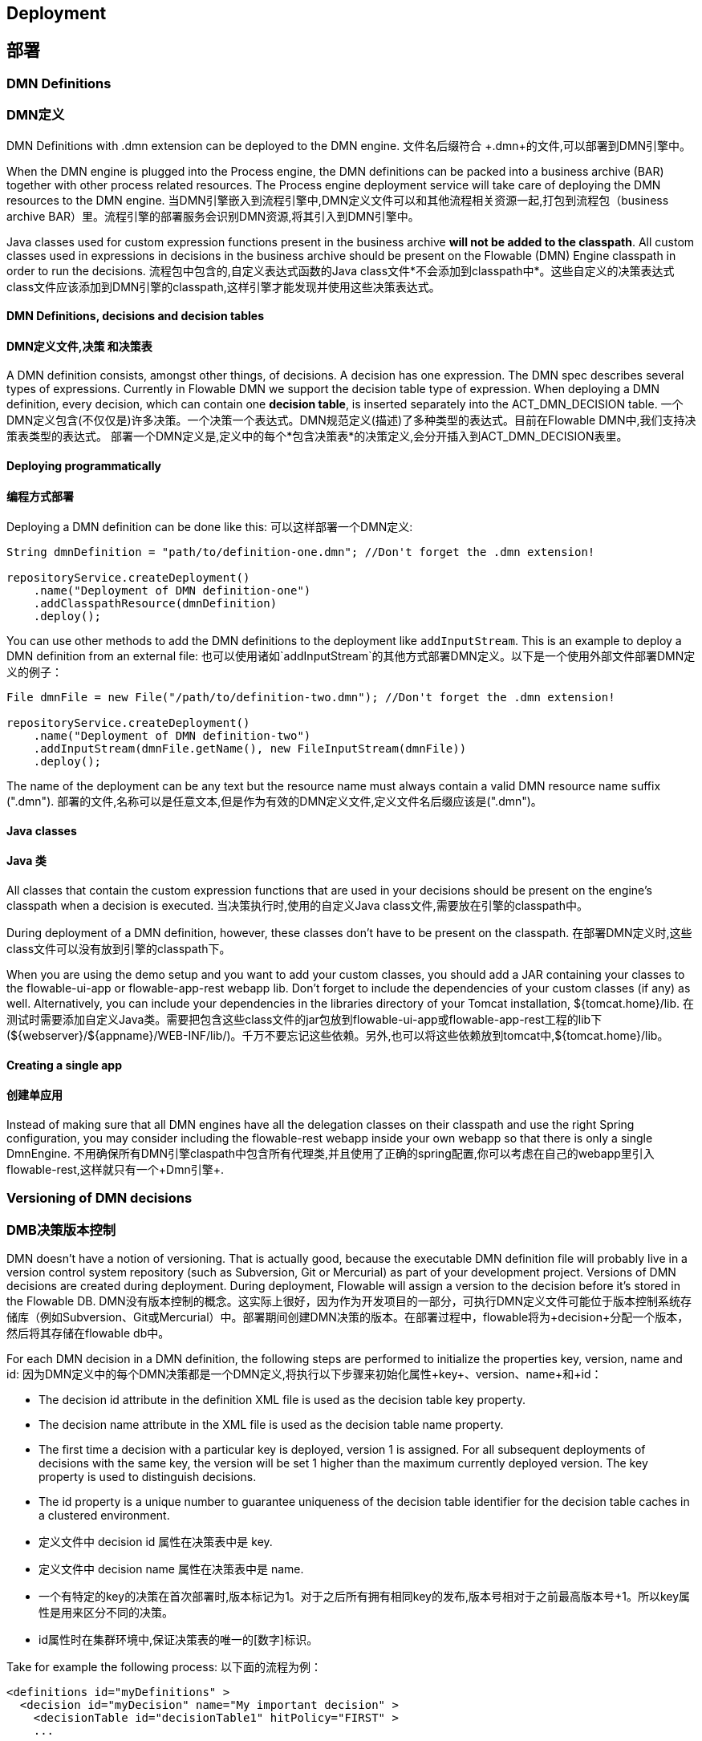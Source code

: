 [[chDeployment]]
[[部署]]

== Deployment
== 部署


=== DMN Definitions
=== DMN定义

DMN Definitions with +.dmn+ extension can be deployed to the DMN engine.
文件名后缀符合 +.dmn+的文件,可以部署到DMN引擎中。

When the DMN engine is plugged into the Process engine, the DMN definitions can be packed into a business archive (BAR) together with other process related resources. The Process engine deployment service will take care of deploying the DMN resources to the DMN engine.
当DMN引擎嵌入到流程引擎中,DMN定义文件可以和其他流程相关资源一起,打包到流程包（business archive BAR）里。流程引擎的部署服务会识别DMN资源,将其引入到DMN引擎中。

[NOTE]
[备注]
====
Java classes used for custom expression functions present in the business archive *will not be added to the classpath*. All custom classes used in expressions in decisions in the business archive should be present on the Flowable (DMN) Engine classpath in order to run the decisions.
流程包中包含的,自定义表达式函数的Java class文件*不会添加到classpath中*。这些自定义的决策表达式class文件应该添加到DMN引擎的classpath,这样引擎才能发现并使用这些决策表达式。
====


==== DMN Definitions, decisions and decision tables
==== DMN定义文件,决策 和决策表
A DMN definition consists, amongst other things, of decisions. A decision has one expression. The DMN spec describes several types of expressions. Currently in Flowable DMN we support the decision table type of expression.
When deploying a DMN definition, every decision, which can contain one *decision table*, is inserted separately into the ACT_DMN_DECISION table.
一个DMN定义包含(不仅仅是)许多决策。一个决策一个表达式。DMN规范定义(描述)了多种类型的表达式。目前在Flowable DMN中,我们支持决策表类型的表达式。
部署一个DMN定义是,定义中的每个*包含决策表*的决策定义,会分开插入到ACT_DMN_DECISION表里。


==== Deploying programmatically
==== 编程方式部署

Deploying a DMN definition can be done like this:
可以这样部署一个DMN定义:

[source,java,linenums]
----
String dmnDefinition = "path/to/definition-one.dmn"; //Don't forget the .dmn extension!

repositoryService.createDeployment()
    .name("Deployment of DMN definition-one")
    .addClasspathResource(dmnDefinition)
    .deploy();

----

You can use other methods to add the DMN definitions to the deployment like `addInputStream`. This is an example to deploy a DMN definition from an external file:
也可以使用诸如`addInputStream`的其他方式部署DMN定义。以下是一个使用外部文件部署DMN定义的例子：

[source,java,linenums]
----
File dmnFile = new File("/path/to/definition-two.dmn"); //Don't forget the .dmn extension!

repositoryService.createDeployment()
    .name("Deployment of DMN definition-two")
    .addInputStream(dmnFile.getName(), new FileInputStream(dmnFile))
    .deploy();

----

The name of the deployment can be any text but the resource name must always contain a valid DMN resource name suffix (".dmn").
部署的文件,名称可以是任意文本,但是作为有效的DMN定义文件,定义文件名后缀应该是(".dmn")。

==== Java classes
==== Java 类

All classes that contain the custom expression functions that are used in your decisions should be present on the engine's classpath when a decision is executed.
当决策执行时,使用的自定义Java class文件,需要放在引擎的classpath中。

During deployment of a DMN definition, however, these classes don't have to be present on the classpath.
在部署DMN定义时,这些class文件可以没有放到引擎的classpath下。

When you are using the demo setup and you want to add your custom classes, you should add a JAR containing your classes to the flowable-ui-app or flowable-app-rest webapp lib. Don't forget to include the dependencies of your custom classes (if any) as well. Alternatively, you can include your dependencies in the libraries directory of your Tomcat installation, +${tomcat.home}/lib+.
在测试时需要添加自定义Java类。需要把包含这些class文件的jar包放到flowable-ui-app或flowable-app-rest工程的lib下(${webserver}/${appname}/WEB-INF/lib/)。千万不要忘记这些依赖。另外,也可以将这些依赖放到tomcat中,+${tomcat.home}/lib+。


==== Creating a single app
==== 创建单应用

Instead of making sure that all DMN engines have all the delegation classes on their classpath and use the right Spring configuration, you may consider including the flowable-rest webapp inside your own webapp so that there is only a single +DmnEngine+.
不用确保所有DMN引擎claspath中包含所有代理类,并且使用了正确的spring配置,你可以考虑在自己的webapp里引入flowable-rest,这样就只有一个+Dmn引擎+.

[[versioningOfDMNDefinitions]]
[[DMN定义版本]]

=== Versioning of DMN decisions
=== DMB决策版本控制

DMN doesn't have a notion of versioning.  That is actually good, because the executable DMN definition file will probably live in a version control system repository (such as Subversion, Git or Mercurial) as part of your development project.  Versions of DMN decisions are created during deployment. During deployment, Flowable will assign a version to the +decision+ before it's stored in the Flowable DB.
DMN没有版本控制的概念。这实际上很好，因为作为开发项目的一部分，可执行DMN定义文件可能位于版本控制系统存储库（例如Subversion、Git或Mercurial）中。部署期间创建DMN决策的版本。在部署过程中，flowable将为+decision+分配一个版本，然后将其存储在flowable db中。

For each DMN decision in a DMN definition, the following steps are performed to initialize the properties +key+, +version+, +name+ and ++id++:
因为DMN定义中的每个DMN决策都是一个DMN定义,将执行以下步骤来初始化属性+key+、+version+、+name+和+id+：

* The decision +id+ attribute in the definition XML file is used as the decision table +key+ property.
* The decision +name+ attribute in the XML file is used as the decision table +name+ property.
* The first time a decision with a particular key is deployed, version 1 is assigned.  For all subsequent deployments of decisions with the same key, the version will be set 1 higher than the maximum currently deployed version. The key property is used to distinguish decisions.
* The id property is a unique number to guarantee uniqueness of the decision table identifier for the decision table caches in a clustered environment.
* 定义文件中 decision +id+ 属性在决策表中是 +key+.
* 定义文件中 decision +name+ 属性在决策表中是 +name+.
* 一个有特定的key的决策在首次部署时,版本标记为1。对于之后所有拥有相同key的发布,版本号相对于之前最高版本号+1。所以key属性是用来区分不同的决策。
* id属性时在集群环境中,保证决策表的唯一的[数字]标识。


Take for example the following process:
以下面的流程为例：

[source,xml,linenums]
----
<definitions id="myDefinitions" >
  <decision id="myDecision" name="My important decision" >
    <decisionTable id="decisionTable1" hitPolicy="FIRST" >
    ...
----

When deploying this decision, the decision table in the database will look like this:
当部署了该决策,决策表在数据库中是这样的：

[options="header"]
|===============
|id|key|name|version
|e29d4126-ed4d-11e6-9e00-7282cbd6ce64|myDecision|My important decision|1

|===============


Suppose we now deploy an updated version of the same process (for example, changing some user tasks), but the ++id++ of the process definition remains the same. The process definition table will now contain the following entries:
当我们再发布这个流程的更新版本（比如：更改了用户任务）,流程定义的++id++ 和之前是一样的。
流程定义表会包含一下信息：

[options="header"]
|===============
|id|key|name|version
|e29d4126-ed4d-11e6-9e00-7282cbd6ce64|myDecision|My important decision|1
|e9c2a6c0-c085-11e6-9096-6ab56fad108a|myDecision|My important decision|2

|===============

When the ++dmnRuleService.executeDecisionByKey("myDecision")++ is called, it will now use the decision definition with version ++2++, as this is the latest version of the decision definition.
当调用了 ++dmnRuleService.executeDecisionByKey("myDecision")++ , 之后会调用版本号 ++2++ 的决策定义,因为这个是决策定义的最新版本。

If we create a second decision, as defined below and deploy this to Flowable DMN, a third row will be added to the table.
如果我们创建第二个决策,定义如下所示,然后发布到flowable DMN中,数据库表中会增加第三行。

[source,xml,linenums]
----
<definitions id="myNewDefinitions" >
  <decision id="myNewDecision" name="My important decision" >
    <decisionTable id="decisionTable1" hitPolicy="FIRST" >
      ...
----

The table will look like this:
表中数据是这样的:

[options="header"]
|===============
|id|key|name|version
|e29d4126-ed4d-11e6-9e00-7282cbd6ce64|myDecision|My important decision|1
|e9c2a6c0-c085-11e6-9096-6ab56fad108a|myDecision|My important decision|2
|d317d3f7-e948-11e6-9ce6-b28c070b517d|myNewDecision|My important decision|1

|===============

Note how the key for the new decision is different from our first decision. Even though the name is the same (we should probably have changed that too), Flowable DMN only considers the +id+ attribute when distinguishing decisions. The new decision is therefore deployed with version 1.
注意新的决策的key和第一个决策的key是不一样的。尽管name属性是一样的（正常情况下，表意清晰的话，我们需要把name属性也改掉）,FlowableDMN引擎通过 ++id++ 属性来区分不同的决策。新增的决策将会以版本1部署。

[[deploymentCategory]]
[[部署分类]]

=== Category
=== 分类

Both DMN deployments and decision tables can have user defined categories.
The deployment category can be specified in the API like this:
DMN部署和决策表都可以自定义分类。
DMN部署分类可以这样定义：

[source,java,linenums]
----
dmnRepository
    .createDeployment()
    .category("yourCategory")
    ...
    .deploy();
----

The decision table category can be specified in the API like this:
决策表分类可以这样定义：

[source,java,linenums]
----
dmnRepository.setDecisionTableCategory("e9c2a6c0-c085-11e6-9096-6ab56fad108a", "yourCategory");
----